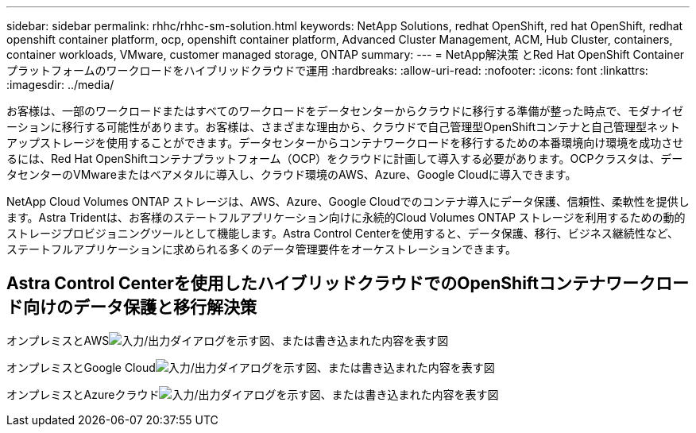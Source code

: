 ---
sidebar: sidebar 
permalink: rhhc/rhhc-sm-solution.html 
keywords: NetApp Solutions, redhat OpenShift, red hat OpenShift, redhat openshift container platform, ocp, openshift container platform, Advanced Cluster Management, ACM, Hub Cluster, containers, container workloads, VMware, customer managed storage, ONTAP 
summary:  
---
= NetApp解決策 とRed Hat OpenShift Containerプラットフォームのワークロードをハイブリッドクラウドで運用
:hardbreaks:
:allow-uri-read: 
:nofooter: 
:icons: font
:linkattrs: 
:imagesdir: ../media/


[role="lead"]
お客様は、一部のワークロードまたはすべてのワークロードをデータセンターからクラウドに移行する準備が整った時点で、モダナイゼーションに移行する可能性があります。お客様は、さまざまな理由から、クラウドで自己管理型OpenShiftコンテナと自己管理型ネットアップストレージを使用することができます。データセンターからコンテナワークロードを移行するための本番環境向け環境を成功させるには、Red Hat OpenShiftコンテナプラットフォーム（OCP）をクラウドに計画して導入する必要があります。OCPクラスタは、データセンターのVMwareまたはベアメタルに導入し、クラウド環境のAWS、Azure、Google Cloudに導入できます。

NetApp Cloud Volumes ONTAP ストレージは、AWS、Azure、Google Cloudでのコンテナ導入にデータ保護、信頼性、柔軟性を提供します。Astra Tridentは、お客様のステートフルアプリケーション向けに永続的Cloud Volumes ONTAP ストレージを利用するための動的ストレージプロビジョニングツールとして機能します。Astra Control Centerを使用すると、データ保護、移行、ビジネス継続性など、ステートフルアプリケーションに求められる多くのデータ管理要件をオーケストレーションできます。



== Astra Control Centerを使用したハイブリッドクラウドでのOpenShiftコンテナワークロード向けのデータ保護と移行解決策

オンプレミスとAWSimage:rhhc-self-managed-aws.png["入力/出力ダイアログを示す図、または書き込まれた内容を表す図"]

オンプレミスとGoogle Cloudimage:rhhc-self-managed-gcp.png["入力/出力ダイアログを示す図、または書き込まれた内容を表す図"]

オンプレミスとAzureクラウドimage:rhhc-self-managed-azure.png["入力/出力ダイアログを示す図、または書き込まれた内容を表す図"]
